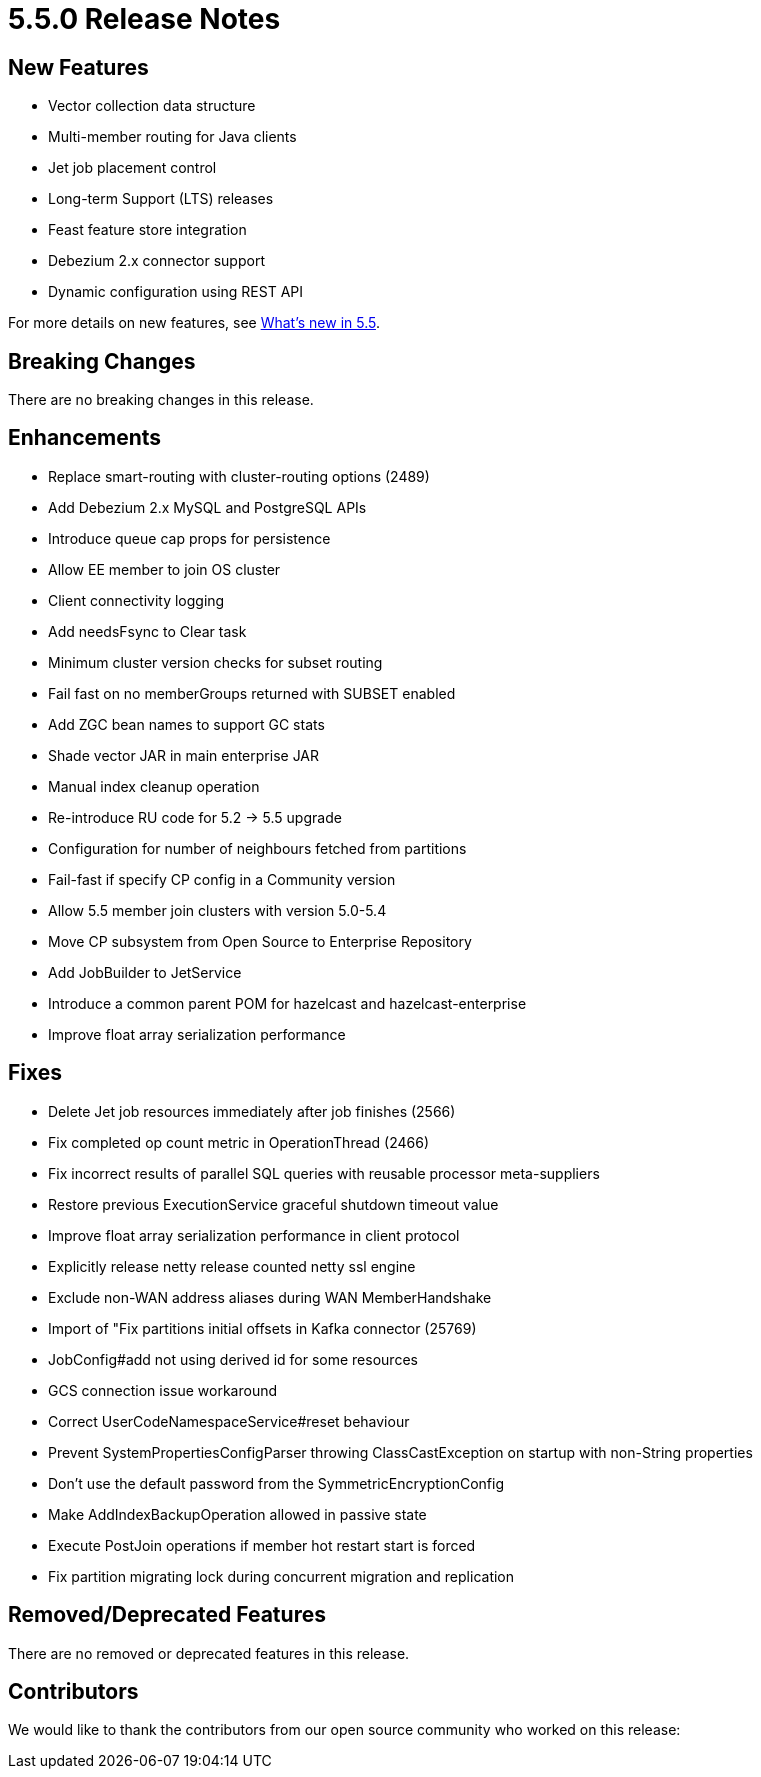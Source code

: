 = 5.5.0 Release Notes

// should we add a statement re: release are cumulative and will include fixes etc. from previous releases e.g. 5.3.8 / 5.4.1

== New Features
* Vector collection data structure
* Multi-member routing for Java clients
* Jet job placement control
* Long-term Support (LTS) releases
* Feast feature store integration
* Debezium 2.x connector support
* Dynamic configuration using REST API

For more details on new features, see xref:whats-new.adoc[What's new in 5.5].

== Breaking Changes
There are no breaking changes in this release.

== Enhancements
* Replace smart-routing with cluster-routing options (2489)
* Add Debezium 2.x MySQL and PostgreSQL APIs 
* Introduce queue cap props for persistence
* Allow EE member to join OS cluster 
* Client connectivity logging 
* Add needsFsync to Clear task 
* Minimum cluster version checks for subset routing 
* Fail fast on no memberGroups returned with SUBSET enabled 
* Add ZGC bean names to support GC stats
* Shade vector JAR in main enterprise JAR 
* Manual index cleanup operation 
* Re-introduce RU code for 5.2 -> 5.5 upgrade 
* Configuration for number of neighbours fetched from partitions 
* Fail-fast if specify CP config in a Community version 
* Allow 5.5 member join clusters with version 5.0-5.4 
* Move CP subsystem from Open Source to Enterprise Repository 
* Add JobBuilder to JetService 
* Introduce a common parent POM for hazelcast and hazelcast-enterprise
* Improve float array serialization performance

== Fixes

* Delete Jet job resources immediately after job finishes (2566)
* Fix completed op count metric in OperationThread (2466)
* Fix incorrect results of parallel SQL queries with reusable processor meta-suppliers 
* Restore previous ExecutionService graceful shutdown timeout value
* Improve float array serialization performance in client protocol
* Explicitly release netty release counted netty ssl engine
* Exclude non-WAN address aliases during WAN MemberHandshake 
* Import of "Fix partitions initial offsets in Kafka connector (25769)
* JobConfig#add not using derived id for some resources 
* GCS connection issue workaround 
* Correct UserCodeNamespaceService#reset behaviour 
* Prevent SystemPropertiesConfigParser throwing ClassCastException on startup with non-String properties
* Don't use the default password from the SymmetricEncryptionConfig 
* Make AddIndexBackupOperation allowed in passive state 
* Execute PostJoin operations if member hot restart start is forced 
* Fix partition migrating lock during concurrent migration and replication

== Removed/Deprecated Features
There are no removed or deprecated features in this release.

== Contributors

We would like to thank the contributors from our open source community
who worked on this release:


